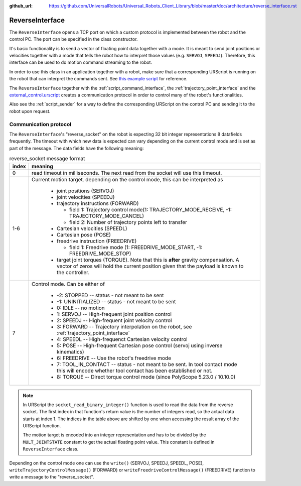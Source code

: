 :github_url: https://github.com/UniversalRobots/Universal_Robots_Client_Library/blob/master/doc/architecture/reverse_interface.rst

.. _reverse_interface:

ReverseInterface
================


The ``ReverseInterface`` opens a TCP port on which a custom protocol is implemented between the
robot and the control PC. The port can be specified in the class constructor.

It's basic functionality is to send a vector of floating point data together with a mode. It is
meant to send joint positions or velocities together with a mode that tells the robot how to
interpret those values (e.g. ``SERVOJ``, ``SPEEDJ``). Therefore, this interface can be used to do
motion command streaming to the robot.

In order to use this class in an application together with a robot, make sure that a corresponding
URScript is running on the robot that can interpret the commands sent. See `this example
script <https://github.com/UniversalRobots/Universal_Robots_Client_Library/blob/master/resources/external_control.urscript>`_ for reference.

The ``ReverseInterface`` together with the :ref:`script_command_interface`, the
:ref:`trajectory_point_interface` and the
`external_control.urscript
<https://github.com/UniversalRobots/Universal_Robots_Client_Library/blob/master/resources/external_control.urscript>`_
creates a communication protocol in order to control many of the robot's functionalities.

Also see the :ref:`script_sender` for a way to define the corresponding URScript on the
control PC and sending it to the robot upon request.

Communication protocol
----------------------


The ``ReverseInterface``'s "reverse_socket" on the robot is expecting 32 bit integer
representations 8 datafields frequently. The timeout with which new data is expected can vary depending
on the current control mode and is set as part of the message. The data fields have the following
meaning:

.. table:: reverse_socket message format
   :widths: auto

   =====  =====
   index  meaning
   =====  =====
   0      read timeout in milliseconds. The next read from the socket will use this timeout.
   1-6    Current motion target. depending on the control mode, this can be interpreted as

           - joint positions (SERVOJ)
           - joint velocities (SPEEDJ)
           - trajectory instructions (FORWARD)

             - field 1: Trajectory control mode(1: TRAJECTORY_MODE_RECEIVE, -1: TRAJECTORY_MODE_CANCEL)
             - field 2: Number of trajectory points left to transfer

           - Cartesian velocities (SPEEDL)
           - Cartesian pose (POSE)
           - freedrive instruction (FREEDRIVE)

             - field 1: Freedrive mode (1: FREEDRIVE_MODE_START, -1: FREEDRIVE_MODE_STOP)
           - target joint torques (TORQUE). Note that this is **after** gravity compensation. A
             vector of zeros will hold the current position given that the payload is known to the
             controller.

   7      Control mode. Can be either of

           - -2: STOPPED -- status - not meant to be sent
           - -1: UNINITIALIZED -- status - not meant to be sent
           - 0: IDLE -- no motion
           - 1: SERVOJ -- High-frequent joint position control
           - 2: SPEEDJ -- High-frequent joint velocity control
           - 3: FORWARD -- Trajectory interpolation on the robot, see :ref:`trajectory_point_interface`
           - 4: SPEEDL -- High-frequenct Cartesian velocity control
           - 5: POSE -- High-frequent Cartesian pose control (servoj using inverse kinematics)
           - 6: FREEDRIVE -- Use the robot's freedrive mode
           - 7: TOOL_IN_CONTACT -- status - not meant to be sent.
             In tool contact mode this will
             encode whether tool contact has been established or not.
           - 8: TORQUE -- Direct torque control mode (since PolyScope 5.23.0 / 10.10.0)
   =====  =====

.. note::
   In URScript the ``socket_read_binary_integer()`` function is used to read the data from the
   reverse socket. The first index in that function's return value is the number of integers read,
   so the actual data starts at index 1. The indices in the table above are shifted by one when
   accessing the result array of the URScript function.

   The motion target is encoded into an integer representation and has to be divided by the
   ``MULT_JOINTSTATE`` constant to get the actual floating point value. This constant is defined in
   ``ReverseInterface`` class.

Depending on the control mode one can use the ``write()`` (SERVOJ, SPEEDJ, SPEEDL, POSE), ``writeTrajectoryControlMessage()`` (FORWARD) or ``writeFreedriveControlMessage()`` (FREEDRIVE) function to write a message to the "reverse_socket".
